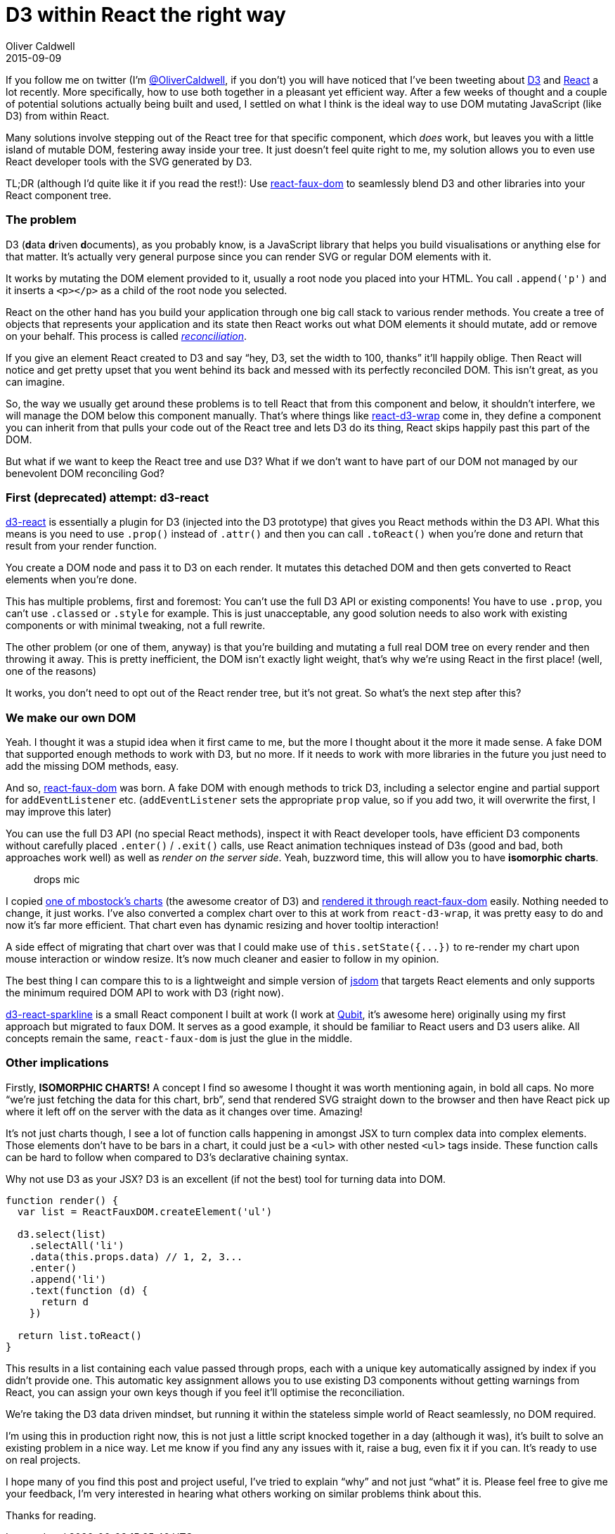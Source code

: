= D3 within React the right way
Oliver Caldwell
2015-09-09

If you follow me on twitter (I’m https://twitter.com/OliverCaldwell[@OliverCaldwell], if you don’t) you will have noticed that I’ve been tweeting about http://d3js.org/[D3] and http://facebook.github.io/react/[React] a lot recently. More specifically, how to use both together in a pleasant yet efficient way. After a few weeks of thought and a couple of potential solutions actually being built and used, I settled on what I think is the ideal way to use DOM mutating JavaScript (like D3) from within React.

Many solutions involve stepping out of the React tree for that specific component, which _does_ work, but leaves you with a little island of mutable DOM, festering away inside your tree. It just doesn’t feel quite right to me, my solution allows you to even use React developer tools with the SVG generated by D3.

TL;DR (although I’d quite like it if you read the rest!): Use https://github.com/Olical/react-faux-dom[react-faux-dom] to seamlessly blend D3 and other libraries into your React component tree.

=== The problem

D3 (**d**ata **d**riven **d**ocuments), as you probably know, is a JavaScript library that helps you build visualisations or anything else for that matter. It’s actually very general purpose since you can render SVG or regular DOM elements with it.

It works by mutating the DOM element provided to it, usually a root node you placed into your HTML. You call `+.append('p')+` and it inserts a `+<p></p>+` as a child of the root node you selected.

React on the other hand has you build your application through one big call stack to various render methods. You create a tree of objects that represents your application and its state then React works out what DOM elements it should mutate, add or remove on your behalf. This process is called _https://facebook.github.io/react/docs/reconciliation.html[reconciliation]_.

If you give an element React created to D3 and say “hey, D3, set the width to 100, thanks” it’ll happily oblige. Then React will notice and get pretty upset that you went behind its back and messed with its perfectly reconciled DOM. This isn’t great, as you can imagine.

So, the way we usually get around these problems is to tell React that from this component and below, it shouldn’t interfere, we will manage the DOM below this component manually. That’s where things like https://www.npmjs.com/package/react-d3-wrap[react-d3-wrap] come in, they define a component you can inherit from that pulls your code out of the React tree and lets D3 do its thing, React skips happily past this part of the DOM.

But what if we want to keep the React tree and use D3? What if we don’t want to have part of our DOM not managed by our benevolent DOM reconciling God?

=== First (deprecated) attempt: d3-react

https://github.com/Olical/d3-react[d3-react] is essentially a plugin for D3 (injected into the D3 prototype) that gives you React methods within the D3 API. What this means is you need to use `+.prop()+` instead of `+.attr()+` and then you can call `+.toReact()+` when you’re done and return that result from your render function.

You create a DOM node and pass it to D3 on each render. It mutates this detached DOM and then gets converted to React elements when you’re done.

This has multiple problems, first and foremost: You can’t use the full D3 API or existing components! You have to use `+.prop+`, you can’t use `+.classed+` or `+.style+` for example. This is just unacceptable, any good solution needs to also work with existing components or with minimal tweaking, not a full rewrite.

The other problem (or one of them, anyway) is that you’re building and mutating a full real DOM tree on every render and then throwing it away. This is pretty inefficient, the DOM isn’t exactly light weight, that’s why we’re using React in the first place! (well, one of the reasons)

It works, you don’t need to opt out of the React render tree, but it’s not great. So what’s the next step after this?

=== We make our own DOM

Yeah. I thought it was a stupid idea when it first came to me, but the more I thought about it the more it made sense. A fake DOM that supported enough methods to work with D3, but no more. If it needs to work with more libraries in the future you just need to add the missing DOM methods, easy.

And so, https://github.com/Olical/react-faux-dom[react-faux-dom] was born. A fake DOM with enough methods to trick D3, including a selector engine and partial support for `+addEventListener+` etc. (`+addEventListener+` sets the appropriate `+prop+` value, so if you add two, it will overwrite the first, I may improve this later)

You can use the full D3 API (no special React methods), inspect it with React developer tools, have efficient D3 components without carefully placed `+.enter()+` / `+.exit()+` calls, use React animation techniques instead of D3s (good and bad, both approaches work well) as well as _render on the server side_. Yeah, buzzword time, this will allow you to have *isomorphic charts*.

____
drops mic
____

I copied http://bl.ocks.org/mbostock/3883245[one of mbostock’s charts] (the awesome creator of D3) and http://lab.oli.me.uk/d3-to-react-again/[rendered it through react-faux-dom] easily. Nothing needed to change, it just works. I’ve also converted a complex chart over to this at work from `+react-d3-wrap+`, it was pretty easy to do and now it’s far more efficient. That chart even has dynamic resizing and hover tooltip interaction!

A side effect of migrating that chart over was that I could make use of `+this.setState({...})+` to re-render my chart upon mouse interaction or window resize. It’s now much cleaner and easier to follow in my opinion.

The best thing I can compare this to is a lightweight and simple version of https://github.com/tmpvar/jsdom[jsdom] that targets React elements and only supports the minimum required DOM API to work with D3 (right now).

https://github.com/QubitProducts/d3-react-sparkline[d3-react-sparkline] is a small React component I built at work (I work at http://www.qubit.com/[Qubit], it’s awesome here) originally using my first approach but migrated to faux DOM. It serves as a good example, it should be familiar to React users and D3 users alike. All concepts remain the same, `+react-faux-dom+` is just the glue in the middle.

=== Other implications

Firstly, *ISOMORPHIC CHARTS!* A concept I find so awesome I thought it was worth mentioning again, in bold all caps. No more “we’re just fetching the data for this chart, brb”, send that rendered SVG straight down to the browser and then have React pick up where it left off on the server with the data as it changes over time. Amazing!

It’s not just charts though, I see a lot of function calls happening in amongst JSX to turn complex data into complex elements. Those elements don’t have to be bars in a chart, it could just be a `+<ul>+` with other nested `+<ul>+` tags inside. These function calls can be hard to follow when compared to D3’s declarative chaining syntax.

Why not use D3 as your JSX? D3 is an excellent (if not the best) tool for turning data into DOM.

[source]
----
function render() {
  var list = ReactFauxDOM.createElement('ul')

  d3.select(list)
    .selectAll('li')
    .data(this.props.data) // 1, 2, 3...
    .enter()
    .append('li')
    .text(function (d) {
      return d
    })

  return list.toReact()
}
----

This results in a list containing each value passed through props, each with a unique key automatically assigned by index if you didn’t provide one. This automatic key assignment allows you to use existing D3 components without getting warnings from React, you can assign your own keys though if you feel it’ll optimise the reconciliation.

We’re taking the D3 data driven mindset, but running it within the stateless simple world of React seamlessly, no DOM required.

I’m using this in production right now, this is not just a little script knocked together in a day (although it was), it’s built to solve an existing problem in a nice way. Let me know if you find any any issues with it, raise a bug, even fix it if you can. It’s ready to use on real projects.

I hope many of you find this post and project useful, I’ve tried to explain “why” and not just “what” it is. Please feel free to give me your feedback, I’m very interested in hearing what others working on similar problems think about this.

Thanks for reading.
